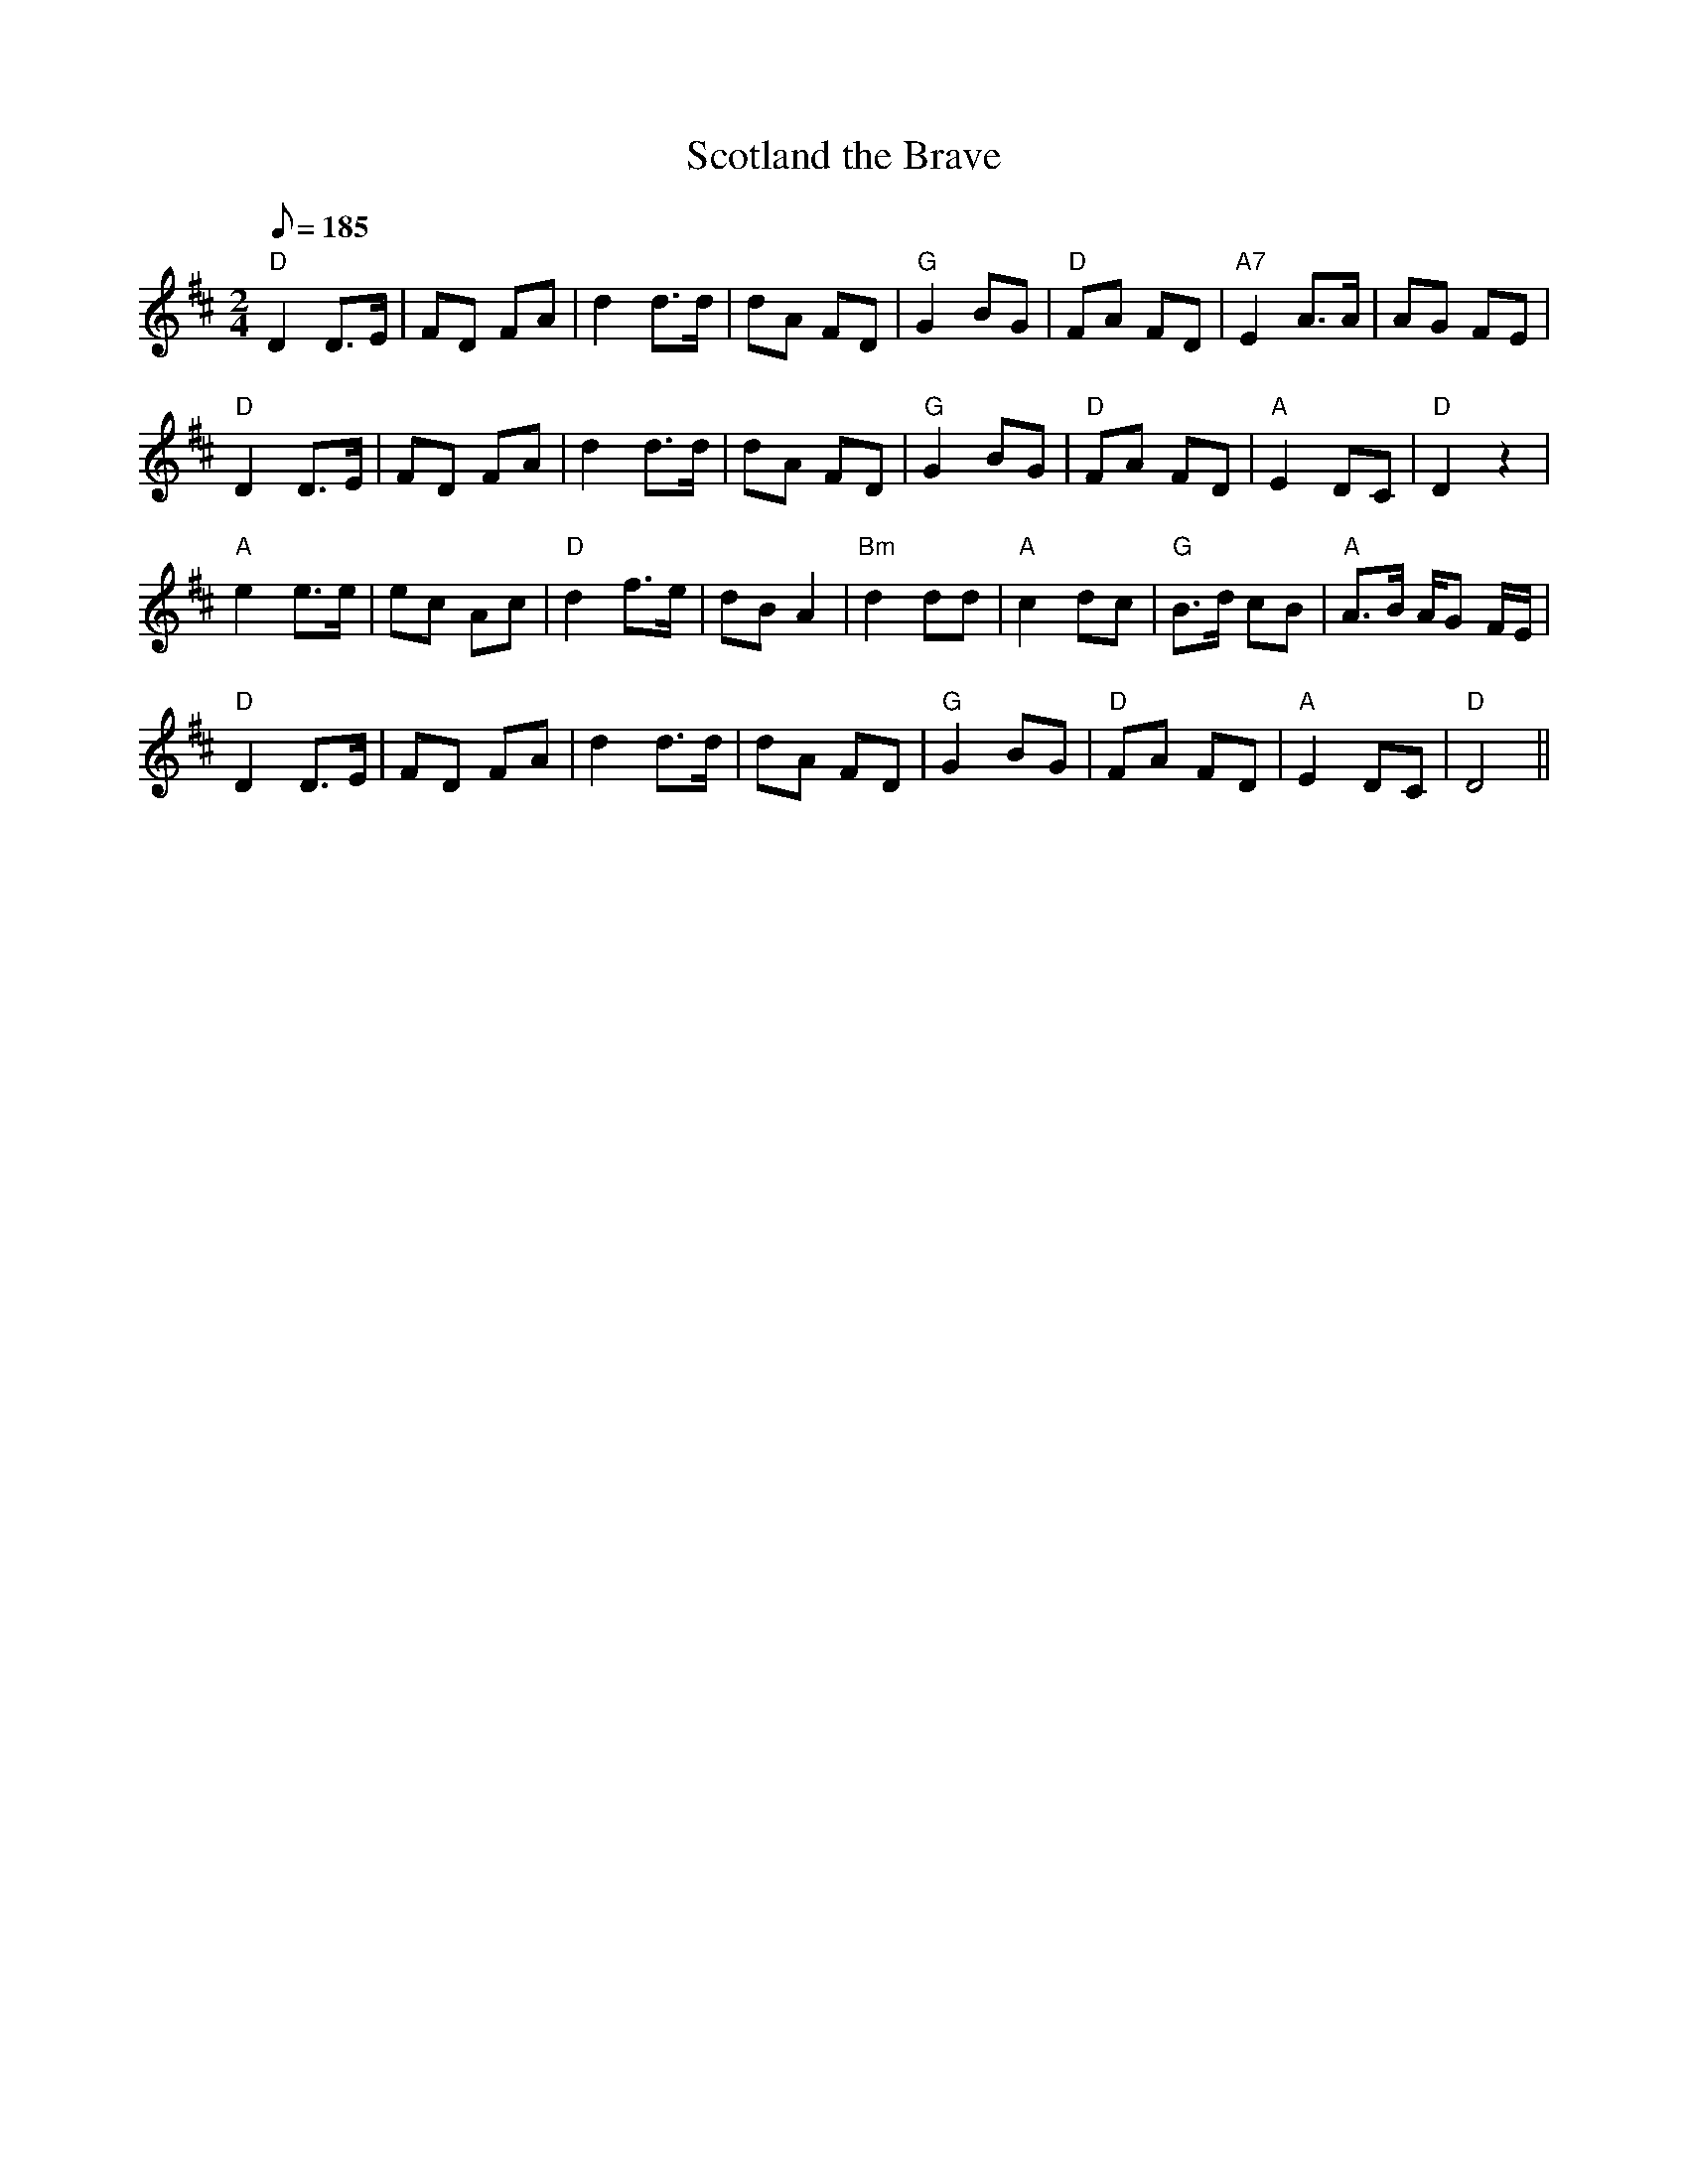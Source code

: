 X: 71
T:Scotland the Brave
M:2/4
L:1/8
Q:185
S:AB
R:Reel
K:D
F: https://www.youtube.com/watch?v=vBKBI7DOLHA
"D"D2 D>E|FD FA|d2 d>d|dA FD|"G"G2 BG|"D"FA FD|"A7"E2 A>A|AG FE|!
"D"D2 D>E|FD FA|d2 d>d|dA FD|"G"G2 BG|"D"FA FD|"A"E2 DC|"D"D2 z2|!
"A"e2 e>e|ec Ac|"D"d2 f>e|dB A2|"Bm"d2 dd|"A"c2 dc|"G"B>d cB|"A"A>B A/2G
/2F/2E/2|!
"D"D2 D>E|FD FA|d2 d>d|dA FD|"G"G2 BG|"D"FA FD|"A"E2 DC|"D"D4||
